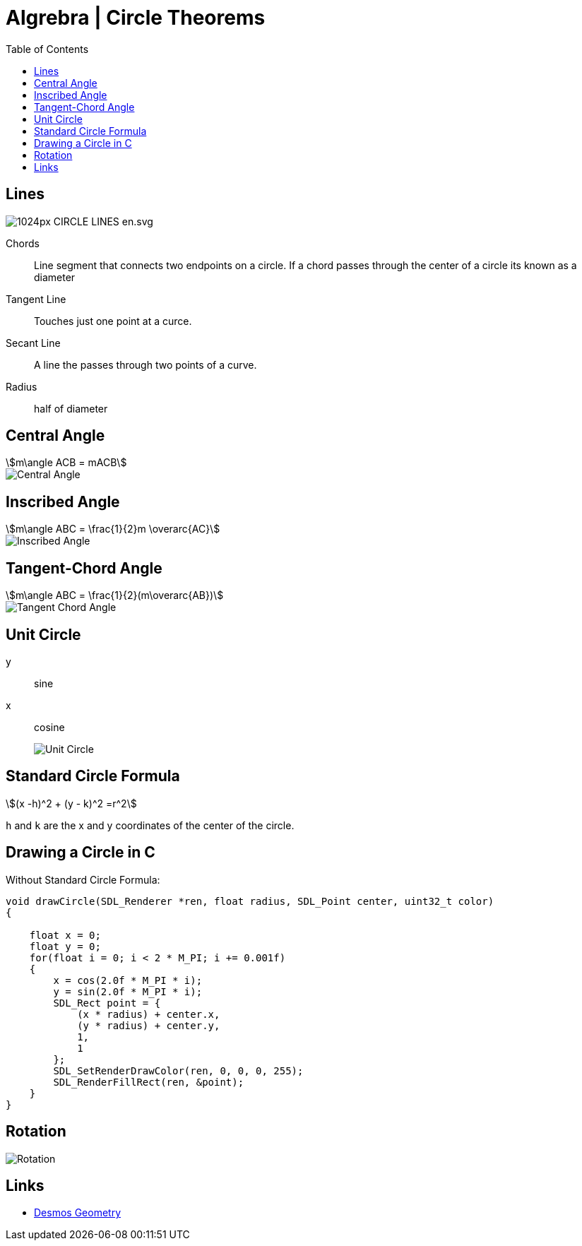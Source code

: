 = Algrebra | Circle Theorems
:docinfo: shared
:source-highlighter: pygments
:pygments-style: monokai
:icons: font
:stem:
:toc: left
:docinfodir: ..

== Lines

[.center]
image::https://upload.wikimedia.org/wikipedia/commons/thumb/b/b2/CIRCLE_LINES-en.svg/1024px-CIRCLE_LINES-en.svg.png[]

Chords::
    Line segment that connects two endpoints on a circle. If a chord passes
    through the center of a circle its known as a diameter

Tangent Line::
    Touches just one point at a curce.

Secant Line::
    A line the passes through two points of a curve.

Radius::
    half of diameter

== Central Angle
[stem]
++++
m\angle ACB = mACB
++++
// [stem]
// ++++
// \angle ACB = 50^\circ
// \
// mACB = 50^\circ
// ++++

[.center]
image::Central-Angle.png[]

== Inscribed Angle
[stem]
++++
m\angle ABC = \frac{1}{2}m \overarc{AC}
++++

[.center]
image::Inscribed-Angle.png[]

== Tangent-Chord Angle
[stem]
++++
m\angle ABC = \frac{1}{2}(m\overarc{AB})
++++

[.center]
image::Tangent-Chord-Angle.png[]

== Unit Circle
y:: sine
x:: cosine
image::Unit-Circle.png[]

== Standard Circle Formula

[stem]
++++
(x -h)^2 + (y - k)^2 =r^2
++++

`h` and `k` are the x and y coordinates of the center of the circle.

== Drawing a Circle in C

Without Standard Circle Formula:
[source, c]
----
void drawCircle(SDL_Renderer *ren, float radius, SDL_Point center, uint32_t color)
{
    
    float x = 0;
    float y = 0;
    for(float i = 0; i < 2 * M_PI; i += 0.001f)
    {
        x = cos(2.0f * M_PI * i);
        y = sin(2.0f * M_PI * i);
        SDL_Rect point = {
            (x * radius) + center.x, 
            (y * radius) + center.y,
            1, 
            1
        };
        SDL_SetRenderDrawColor(ren, 0, 0, 0, 255);
        SDL_RenderFillRect(ren, &point);
    }
}
----

== Rotation

image:Rotation.png[]

== Links
- https://www.desmos.com/geometry[Desmos Geometry]
